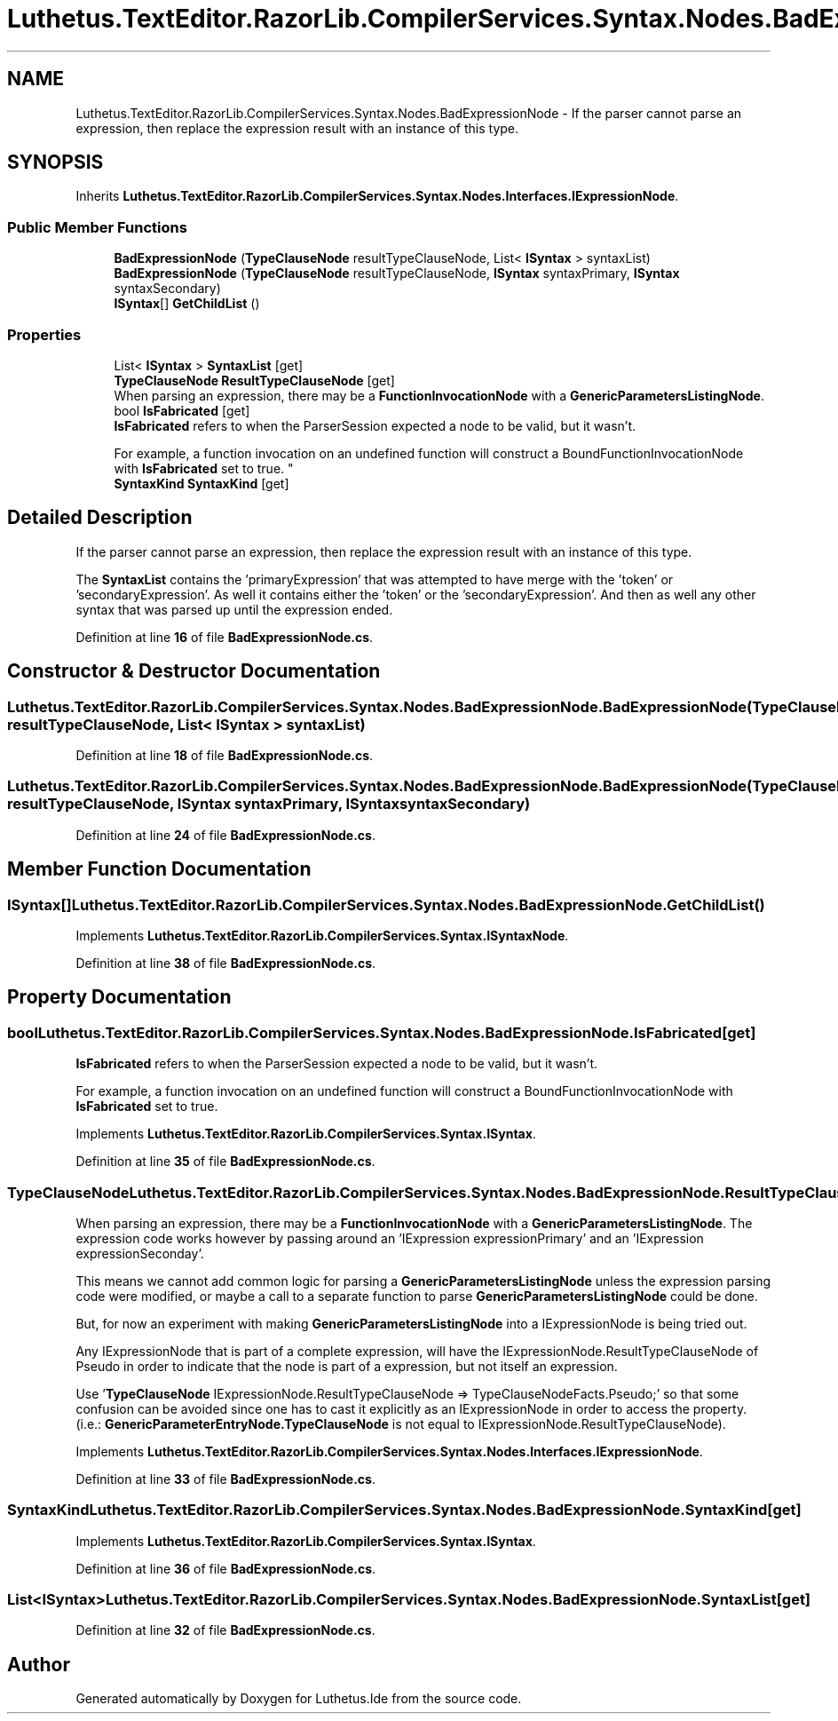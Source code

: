.TH "Luthetus.TextEditor.RazorLib.CompilerServices.Syntax.Nodes.BadExpressionNode" 3 "Version 1.0.0" "Luthetus.Ide" \" -*- nroff -*-
.ad l
.nh
.SH NAME
Luthetus.TextEditor.RazorLib.CompilerServices.Syntax.Nodes.BadExpressionNode \- If the parser cannot parse an expression, then replace the expression result with an instance of this type\&.  

.SH SYNOPSIS
.br
.PP
.PP
Inherits \fBLuthetus\&.TextEditor\&.RazorLib\&.CompilerServices\&.Syntax\&.Nodes\&.Interfaces\&.IExpressionNode\fP\&.
.SS "Public Member Functions"

.in +1c
.ti -1c
.RI "\fBBadExpressionNode\fP (\fBTypeClauseNode\fP resultTypeClauseNode, List< \fBISyntax\fP > syntaxList)"
.br
.ti -1c
.RI "\fBBadExpressionNode\fP (\fBTypeClauseNode\fP resultTypeClauseNode, \fBISyntax\fP syntaxPrimary, \fBISyntax\fP syntaxSecondary)"
.br
.ti -1c
.RI "\fBISyntax\fP[] \fBGetChildList\fP ()"
.br
.in -1c
.SS "Properties"

.in +1c
.ti -1c
.RI "List< \fBISyntax\fP > \fBSyntaxList\fP\fR [get]\fP"
.br
.ti -1c
.RI "\fBTypeClauseNode\fP \fBResultTypeClauseNode\fP\fR [get]\fP"
.br
.RI "When parsing an expression, there may be a \fBFunctionInvocationNode\fP with a \fBGenericParametersListingNode\fP\&. "
.ti -1c
.RI "bool \fBIsFabricated\fP\fR [get]\fP"
.br
.RI "\fBIsFabricated\fP refers to when the ParserSession expected a node to be valid, but it wasn't\&.
.br

.br
For example, a function invocation on an undefined function will construct a BoundFunctionInvocationNode with \fBIsFabricated\fP set to true\&. "
.ti -1c
.RI "\fBSyntaxKind\fP \fBSyntaxKind\fP\fR [get]\fP"
.br
.in -1c
.SH "Detailed Description"
.PP 
If the parser cannot parse an expression, then replace the expression result with an instance of this type\&. 

The \fBSyntaxList\fP contains the 'primaryExpression' that was attempted to have merge with the 'token' or 'secondaryExpression'\&. As well it contains either the 'token' or the 'secondaryExpression'\&. And then as well any other syntax that was parsed up until the expression ended\&. 
.PP
Definition at line \fB16\fP of file \fBBadExpressionNode\&.cs\fP\&.
.SH "Constructor & Destructor Documentation"
.PP 
.SS "Luthetus\&.TextEditor\&.RazorLib\&.CompilerServices\&.Syntax\&.Nodes\&.BadExpressionNode\&.BadExpressionNode (\fBTypeClauseNode\fP resultTypeClauseNode, List< \fBISyntax\fP > syntaxList)"

.PP
Definition at line \fB18\fP of file \fBBadExpressionNode\&.cs\fP\&.
.SS "Luthetus\&.TextEditor\&.RazorLib\&.CompilerServices\&.Syntax\&.Nodes\&.BadExpressionNode\&.BadExpressionNode (\fBTypeClauseNode\fP resultTypeClauseNode, \fBISyntax\fP syntaxPrimary, \fBISyntax\fP syntaxSecondary)"

.PP
Definition at line \fB24\fP of file \fBBadExpressionNode\&.cs\fP\&.
.SH "Member Function Documentation"
.PP 
.SS "\fBISyntax\fP[] Luthetus\&.TextEditor\&.RazorLib\&.CompilerServices\&.Syntax\&.Nodes\&.BadExpressionNode\&.GetChildList ()"

.PP
Implements \fBLuthetus\&.TextEditor\&.RazorLib\&.CompilerServices\&.Syntax\&.ISyntaxNode\fP\&.
.PP
Definition at line \fB38\fP of file \fBBadExpressionNode\&.cs\fP\&.
.SH "Property Documentation"
.PP 
.SS "bool Luthetus\&.TextEditor\&.RazorLib\&.CompilerServices\&.Syntax\&.Nodes\&.BadExpressionNode\&.IsFabricated\fR [get]\fP"

.PP
\fBIsFabricated\fP refers to when the ParserSession expected a node to be valid, but it wasn't\&.
.br

.br
For example, a function invocation on an undefined function will construct a BoundFunctionInvocationNode with \fBIsFabricated\fP set to true\&. 
.PP
Implements \fBLuthetus\&.TextEditor\&.RazorLib\&.CompilerServices\&.Syntax\&.ISyntax\fP\&.
.PP
Definition at line \fB35\fP of file \fBBadExpressionNode\&.cs\fP\&.
.SS "\fBTypeClauseNode\fP Luthetus\&.TextEditor\&.RazorLib\&.CompilerServices\&.Syntax\&.Nodes\&.BadExpressionNode\&.ResultTypeClauseNode\fR [get]\fP"

.PP
When parsing an expression, there may be a \fBFunctionInvocationNode\fP with a \fBGenericParametersListingNode\fP\&. The expression code works however by passing around an 'IExpression expressionPrimary' and an 'IExpression expressionSeconday'\&.

.PP
This means we cannot add common logic for parsing a \fBGenericParametersListingNode\fP unless the expression parsing code were modified, or maybe a call to a separate function to parse \fBGenericParametersListingNode\fP could be done\&.

.PP
But, for now an experiment with making \fBGenericParametersListingNode\fP into a IExpressionNode is being tried out\&.

.PP
Any IExpressionNode that is part of a complete expression, will have the IExpressionNode\&.ResultTypeClauseNode of Pseudo in order to indicate that the node is part of a expression, but not itself an expression\&.

.PP
Use '\fBTypeClauseNode\fP IExpressionNode\&.ResultTypeClauseNode => TypeClauseNodeFacts\&.Pseudo;' so that some confusion can be avoided since one has to cast it explicitly as an IExpressionNode in order to access the property\&. (i\&.e\&.: \fBGenericParameterEntryNode\&.TypeClauseNode\fP is not equal to IExpressionNode\&.ResultTypeClauseNode)\&. 
.PP
Implements \fBLuthetus\&.TextEditor\&.RazorLib\&.CompilerServices\&.Syntax\&.Nodes\&.Interfaces\&.IExpressionNode\fP\&.
.PP
Definition at line \fB33\fP of file \fBBadExpressionNode\&.cs\fP\&.
.SS "\fBSyntaxKind\fP Luthetus\&.TextEditor\&.RazorLib\&.CompilerServices\&.Syntax\&.Nodes\&.BadExpressionNode\&.SyntaxKind\fR [get]\fP"

.PP
Implements \fBLuthetus\&.TextEditor\&.RazorLib\&.CompilerServices\&.Syntax\&.ISyntax\fP\&.
.PP
Definition at line \fB36\fP of file \fBBadExpressionNode\&.cs\fP\&.
.SS "List<\fBISyntax\fP> Luthetus\&.TextEditor\&.RazorLib\&.CompilerServices\&.Syntax\&.Nodes\&.BadExpressionNode\&.SyntaxList\fR [get]\fP"

.PP
Definition at line \fB32\fP of file \fBBadExpressionNode\&.cs\fP\&.

.SH "Author"
.PP 
Generated automatically by Doxygen for Luthetus\&.Ide from the source code\&.
